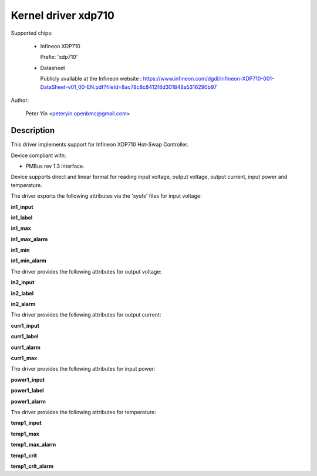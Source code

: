 .. SPDX-License-Identifier: GPL-2.0

Kernel driver xdp710
====================

Supported chips:

  * Infineon XDP710

    Prefix: 'xdp710'

  * Datasheet

    Publicly available at the Infineon website : https://www.infineon.com/dgdl/Infineon-XDP710-001-DataSheet-v01_00-EN.pdf?fileId=8ac78c8c8412f8d301848a5316290b97

Author:

	Peter Yin <peteryin.openbmc@gmail.com>

Description
-----------

This driver implements support for Infineon XDP710 Hot-Swap Controller.

Device compliant with:

- PMBus rev 1.3 interface.

Device supports direct and linear format for reading input voltage,
output voltage, output current, input power and temperature.

The driver exports the following attributes via the 'sysfs' files
for input voltage:

**in1_input**

**in1_label**

**in1_max**

**in1_max_alarm**

**in1_min**

**in1_min_alarm**

The driver provides the following attributes for output voltage:

**in2_input**

**in2_label**

**in2_alarm**

The driver provides the following attributes for output current:

**curr1_input**

**curr1_label**

**curr1_alarm**

**curr1_max**

The driver provides the following attributes for input power:

**power1_input**

**power1_label**

**power1_alarm**

The driver provides the following attributes for temperature:

**temp1_input**

**temp1_max**

**temp1_max_alarm**

**temp1_crit**

**temp1_crit_alarm**

